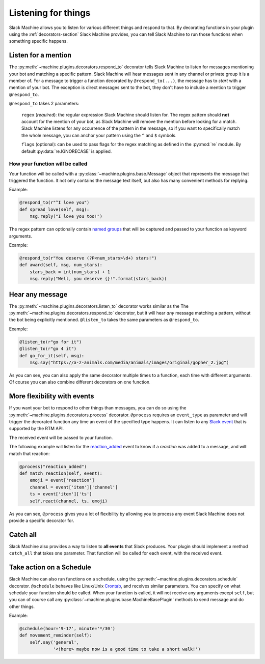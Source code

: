 .. _listening:

Listening for things
====================

Slack Machine allows you to listen for various different things and respond to that. By decorating 
functions in your plugin using the :ref:`decorators-section` Slack Machine provides, you can tell 
Slack Machine to run those functions when something specific happens.

Listen for a mention
--------------------

The :py:meth:`~machine.plugins.decorators.respond_to` decorator tells Slack Machine to listen 
for messages mentioning your bot and matching a specific pattern. Slack Machine will hear messages 
sent in any channel or private group it is a member of. For a message to trigger a function 
decorated by ``@respond_to(...)``, the message has to *start* with a mention of your 
bot. The exception is direct messages sent to the bot, they don't have to include a mention 
to trigger ``@respond_to``.

``@respond_to`` takes 2 parameters:
    
    ``regex`` (*required*): the regular expression Slack Machine should listen for. The regex 
    pattern should **not** account for the mention of your bot, as Slack Machine will remove 
    the mention before looking for a match. Slack Machine listens for any occurrence of the 
    pattern in the message, so if you want to specifically match the whole message, you can 
    anchor your pattern using the ``^`` and ``$`` symbols.

    ``flags`` (optional): can be used to pass flags for the regex matching 
    as defined in the :py:mod:`re` module. By default :py:data:`re.IGNORECASE` is applied.

How your function will be called
""""""""""""""""""""""""""""""""

Your function will be called with a :py:class:`~machine.plugins.base.Message` object that represents the message that 
triggered the function. It not only contains the message text itself, but also has many convenient 
methods for replying.

Example:

.. code-block:: python

    @respond_to(r"^I love you")
    def spread_love(self, msg):
        msg.reply("I love you too!")

The regex pattern can optionally contain `named groups`_ that will be captured and passed to your 
function as keyword arguments.

.. _named groups: http://www.regular-expressions.info/named.html

Example:

.. code-block:: python

    @respond_to(r"You deserve (?P<num_stars>\d+) stars!")
    def award(self, msg, num_stars):
        stars_back = int(num_stars) + 1
        msg.reply("Well, you deserve {}!".format(stars_back))

Hear any message
----------------

The :py:meth:`~machine.plugins.decorators.listen_to` decorator works similar as the 
The :py:meth:`~machine.plugins.decorators.respond_to` decorator, but it will hear *any* 
message matching a pattern, without the bot being explicitly mentioned. ``@listen_to`` takes 
the same parameters as ``@respond_to``.

Example:

.. code-block:: python

    @listen_to(r"go for it")
    @listen_to(r"go 4 it")
    def go_for_it(self, msg):
        msg.say("https://a-z-animals.com/media/animals/images/original/gopher_2.jpg")

As you can see, you can also apply the same decorator multiple times to a function, each 
time with different arguments. Of course you can also combine different decorators on one 
function.

More flexibility with events
----------------------------

If you want your bot to respond to other things than messages, you can do so using the 
:py:meth:`~machine.plugins.decorators.process` decorator. ``@process`` requires an ``event_type`` 
as parameter and will trigger the decorated function any time an event of the specified type 
happens. It can listen to any `Slack event`_ that is supported by the RTM API.

The received event will be passed to your function.

.. _Slack event: https://api.slack.com/events

The following example will listen for the `reaction_added`_ event to know if a *reaction* was 
added to a message, and will match that reaction:

.. code-block:: python

    @process("reaction_added")
    def match_reaction(self, event):
        emoji = event['reaction']
        channel = event['item']['channel']
        ts = event['item']['ts']
        self.react(channel, ts, emoji)

.. _reaction_added: https://api.slack.com/events/reaction_added

As you can see, ``@process`` gives you a lot of flexibility by allowing you to process any 
event Slack Machine does not provide a specific decorator for.

Catch all
---------

Slack Machine also provides a way to listen to **all events** that Slack produces. Your plugin 
should implement a method ``catch_all`` that takes one parameter. That function will be called 
for each event, with the received event.

Take action on a Schedule
-------------------------

Slack Machine can also run functions on a schedule, using the :py:meth:`~machine.plugins.decorators.schedule` 
decorator. ``@schedule`` behaves like Linux/Unix `Crontab`_, and receives similar parameters. You can 
specify on what schedule your function should be called. When your function is called, it will not receive 
any arguments except ``self``, but you can of course call any :py:class:`~machine.plugins.base.MachineBasePlugin` 
methods to send message and do other things.

Example:

.. code-block:: python

    @schedule(hour='9-17', minute='*/30')
    def movement_reminder(self):
        self.say('general',
                 '<!here> maybe now is a good time to take a short walk!')

.. _Crontab: http://www.adminschoice.com/crontab-quick-reference


